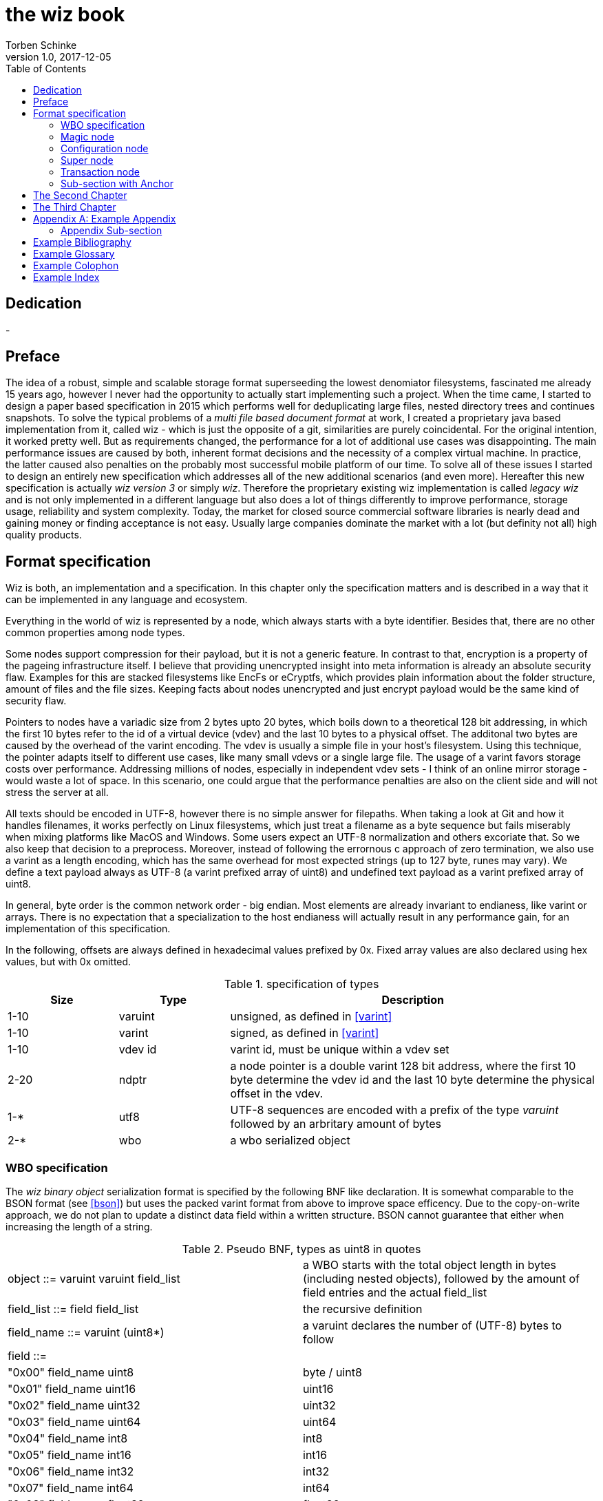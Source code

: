 the wiz book
============
Torben Schinke
v1.0, 2017-12-05
:doctype: book
:source-highlighter: rouge
:toc:
:toc-placement: preambe
:media: prepress


++++
<link rel="stylesheet"  href="http://cdnjs.cloudflare.com/ajax/libs/font-awesome/3.1.0/css/font-awesome.min.css">
++++

:icons: font

[dedication]
Dedication
----------
-



[preface]
Preface
-------
The idea of a robust, simple and scalable storage format superseeding the 
lowest denomiator filesystems, fascinated me already 15 years ago, 
however I never had the opportunity to actually start implementing such a project. 
When the time came, I started to design a paper based specification in 2015 which 
performs well for deduplicating large files, nested directory trees and 
continues snapshots. To solve the typical problems of a 'multi file based 
document format' at work, I created a proprietary java based implementation 
from it, called wiz - which is just the opposite of a git, similarities are 
purely coincidental. For the original intention, it worked pretty well. 
But as requirements changed, the performance for a lot of additional use 
cases was disappointing. The main performance issues are caused by both, 
inherent format decisions and the necessity of a complex virtual machine. 
In practice, the latter caused also penalties on the probably most successful 
mobile platform of our time. To solve all of these issues I started to design 
an entirely new specification which addresses all of the new additional 
scenarios (and even more). Hereafter this new specification is actually 
'wiz version 3' or simply 'wiz'. Therefore the proprietary existing wiz 
implementation is called 'legacy wiz' and is not only implemented in a 
different language but also does a lot of things differently to improve 
performance, storage usage, reliability and system complexity. 
Today, the market for closed source commercial software libraries is nearly 
dead and gaining money or finding acceptance is not easy. 
Usually large companies dominate the market with a lot (but definity not all) 
high quality products.



Format specification
--------------------
Wiz is both, an implementation and a specification.
In this chapter only the specification matters and is described 
in a way that it can be implemented in any language and ecosystem.

Everything in the world of wiz is represented by a node, which always
starts with a byte identifier. Besides that, there are no other common
properties among node types. 

Some nodes support compression for their payload, but it is not a generic
feature. In contrast to that, encryption is a property of the pageing infrastructure
itself. I believe that providing unencrypted insight into meta information
is already an absolute security flaw. Examples for this are stacked filesystems
like EncFs or eCryptfs, which provides plain information about the folder structure,
amount of files and the file sizes. Keeping facts about nodes unencrypted and just
encrypt payload would be the same kind of security flaw.

Pointers to nodes have a variadic size from 2 bytes upto 20 bytes, which boils
down to a theoretical 128 bit addressing, in which the first 10 bytes refer to
the id of a virtual device (vdev) and the last 10 bytes to a physical offset. 
The additonal two bytes are caused by the overhead of the varint encoding. The vdev
is usually a simple file in your host's filesystem. Using this technique, the
pointer adapts itself to different use cases, like many small vdevs or
a single large file. The usage of a varint favors storage costs over
performance. Addressing millions of nodes, especially in independent vdev sets
- I think of an online mirror storage - would waste a lot of space. In this
scenario, one could argue that the performance penalties are also on 
the client side and will not stress the server at all.

All texts should be encoded in UTF-8, however there is no simple answer for filepaths.
When taking a look at Git and how it handles filenames, it works perfectly on
Linux filesystems, which just treat a filename as a byte sequence but fails
miserably when mixing platforms like MacOS and Windows. Some users expect an
UTF-8 normalization and others excoriate that. So we also keep that decision to
a preprocess. Moreover, instead of following the errornous c approach of zero 
termination, we also use a varint as a length encoding, which has the same
overhead for most expected strings (up to 127 byte, runes may vary). We define
a text payload always as UTF-8 (a varint prefixed array of uint8) and undefined
text payload as a varint prefixed array of uint8.

In general, byte order is the common network order - big endian. Most elements
are already invariant to endianess, like varint or arrays. There is no expectation
that a specialization to the host endianess will actually result in any performance
gain, for an implementation of this specification.


In the following, offsets are always defined in hexadecimal values prefixed by
0x. Fixed array values are also declared using hex values, but with 0x omitted.

.specification of types
[width="100%", cols="^3,^3,10", options="header"]
|==============================================
| Size | Type |  Description
| 1-10 |varuint |  unsigned, as defined in <<varint>>
| 1-10 |varint |  signed, as defined in <<varint>>
| 1-10 |vdev id| varint id, must be unique within a vdev set
| 2-20 |ndptr |  a node pointer is a double varint 128 bit address, where the first 10 byte determine the vdev id and the last 10 byte determine the physical offset in the vdev.
|1-*|utf8| UTF-8 sequences are encoded with a prefix of the type 'varuint' followed by an arbritary amount of bytes
|2-*|wbo| a wbo serialized object
|==============================================

[[a:wbo-spec]]
WBO specification
~~~~~~~~~~~~~~~~~
The 'wiz binary object' serialization format is specified by the following 
BNF like declaration. It is somewhat comparable to the BSON format
(see <<bson>>) but uses the packed
varint format from above to improve space efficency. Due to the copy-on-write
approach, we do not plan to update a distinct data field within a written structure.
BSON cannot guarantee that either when increasing the length of a string.

.Pseudo BNF, types as uint8 in quotes
[width="100%"]
|==============================================
| object ::= varuint varuint field_list       |a WBO starts with the total object length in bytes (including nested objects), followed by the amount of field entries and the actual field_list
| field_list ::= field field_list | the recursive definition
| field_name ::= varuint (uint8*) | a varuint declares the number of (UTF-8) bytes to follow
| field ::= |
| "0x00" field_name uint8| byte / uint8
| "0x01" field_name uint16| uint16
| "0x02" field_name uint32| uint32
| "0x03" field_name uint64| uint64
| "0x04" field_name int8| int8
| "0x05" field_name int16| int16
| "0x06" field_name int32| int32
| "0x07" field_name int64| int64
| "0x08" field_name float32| float32
| "0x09" field_name float64| float64
| "0x0A" field_name complex64| complex64
| "0x0B" field_name complex128| complex128
| "0x0C" field_name varuint (uint8*)| a varuint declares the number of UTF-8 bytes to follow
| "0x0D" field_name varuint (uint8*)| a varuint declares the number of bytes to follow
| "0x0E" field_name varuint | a variable length unsigned integer in LEB 128 format (1 - 10 bytes)
| "0x10" field_name varint | a variable length signed integer in LEB 128 format (1 - 10 bytes) with zigzag encoding
| "0x11" field_name varuint varuint | the vdev id of two variable unsigned length integers 
| "0x13" field_name varuint type (type content bytes*) | an array with the bytes of the according type to follow. E.g. could be a list of float32 or object.
| "0x14" field_name object | a field containing another (recursive) object definition
|==============================================

Magic node
~~~~~~~~~~
Marks a container and must be always the first node of a file and should not 
occur once again. If it does (e.g. for recovery purposes), it is not allowed 
to be contradictory. Wiz containers can simply be identified using the magic 
bytes '[00 03 77 69 7a 63]'.


.on-disk format of the magic node
[width="100%", cols="3,^3,^3,^3,^3,10", options="header"]
|==============================================
| Offset| Size | Type | Name | Value | Description
| 0x00 |1 |uint8 | node type | 0x00 | type 'header'
| 0x01 |4 |uint32 | version | 0x03 | this is the third version of the wiz format
| 0x05 |4 |[]uint8 | magic | [77 69 7a 63] | the magic header value 'wizc' for the container 
| 0x06 |1 |uint8 | encryption type | * | the kind of encryption algorithm for the pages
| 0x07 |* |utf8 | sub magic | * | the user defined sub magic header value as varuint prefixed UTF-8
| #5    |16 |UUID | wiz file set identifier |* | the UUID of this wiz storage. Any vdev id and therefore ndptr is only valid within the same set of wiz files sharing the same UUID.
| #6 | 1-10| varuint| vdev id | * | The unique vdev id of this wiz file within the file set. Should start with 0.
|==============================================


The 'version' indicates which nodes and how they are defined. 
A node format may be changed in future revisions but should be 
extended in a backwards compatible manner. If such a thing is not 
possible (e.g. also by adding new kinds) the number increases. Because
the format depends on the node kind (and therefore the sizes to parse)
an outdated reader can actually only use it's recovery options to continue
reading.


_Some notes to the version flag: Actually this is the third generation of the 
wiz format. The first only existed on paper, the second was implemented largely 
based on the paper based specification but is proprietary. So this is the first 
which is now open source. It is not only implemented in a different language but 
also does a lot of things differently to improve performance, storage usage, 
reliability and system complexity._

One of the basic ideas of wiz is to replace custom 'on disk formats' with
something better. Today, probably the most widespreaded format is the zip file
format from pkware. Amongst others, it is used by the entire Microsoft Office
suite for their '*x files'. To easily identify such subformats, the wiz header
defines an UTF-8 subformat specifier. In the following table one can see 
a list of known sub format identifiers. If you create your own identifier,
use your reversed company or product internet domain, e.g. 'com.mycompany.myproduct'
to minimize collisions. You may also invent your own file extension, but as a rule 
of thumb, you should never rely on it and check the magic node instead.

.known sub format identifiers
[width="100%", cols="^3,7", options="header"]
|==============================================
|Value | Description
|0x04 [77 69 7a 61] | 'wiza' the standard archive format of the command line tool
|0x04 [77 69 7a 62]| 'wizb' the format of the backup tool
|==============================================

The encryption formats are defined as follows:

.encryption format identifiers
[width="100%", cols="^3,7", options="header"]
|==============================================
|Value | Description
|0x00|no encryption, all nodes are written as they are, just in plain bytes
|0x01|AES-256 CTR mode
|==============================================


See the encryption chapter for the detailed specification of each encryption mode.

A wiz storage may consist of multiple files or devices, which have each their own
magic node but a unique vdev id. Any 'ndptr' contains also that id, so referred nodes
can be spreaded across vdevs. Use cases for this may be to improve performance, 
to create append-only / WORM (write once read many) storages or simply to attach
additional storage volumes. 
To detect which vdevs belong to the same vdev set, a unique UUID is assigned to 
each set. You should not rely on a file name to identify a set, if the user
has access to the files. 

TIP: Choose wisely your trade-of when considering (large) file
sets, especially when dealing with end users. A common expectation is
that an application stores a document always in a single file.

It is a hard descision where to write and update the 'super node'. Depending
on the use case it is either unrealistic (linear growing amount of vdevs) or 
even impossible (WORM) to update existing vdevs, hence there is no definitive rule
here. 

CAUTION: Each application has to define where to write or update 
the 'super node'.

In order to alleviate the situation, there are some well defined use cases.
If a type matches your use case, apply one of the following rules.

Type 1
++++++
For single file formats (ever a single vdev) always update the ringbuffer. 

Type 2
++++++
A performance optimized stripe vdev set (like RAID 0) only updates
the ring buffer in the vdev with the lowest number (typical 0). Stripe sets
are wobbly anyway. So actually 'Type 1' is only a special case of a stripe set
with a single vdev.

Type 3
++++++
For redundant vdevs (like mirrors / RAID 1 / RAID 5) always update the ringbuffer
in every vdev.

Type 4
++++++
For WORM / append-only formats only write a new super node to the added vdev
and never change an already written file.




Configuration node
~~~~~~~~~~~~~~~~~~
The wiz repository (as defined by the file) may include different properties. 
These properties are important to open the repository properly, e.g. picking 
the correct hash algorithm. The hash algorithm has a fixed length, but not a fixed
algorithm. However the algorithm configured is valid for the entire vdev set
and must not change between vdevs. The configuration also may contain persistent 
optional settings for tweaking, which are represented in the wbo. 
This node directly follows the magic node.

.on-disk format of the configuration node
[width="100%", cols="3,^3,^3,^3,^3,10", options="header"]
|==============================================
| Offset| Size | Type | Name | Value | Description
| 0x00 |1 |uint8 | node type | 0x01 | type 'configuration'
| 0x01 |1 |uint8 | hash algorithm | * | the hash algorithm to use, which must always be 256 bits / 32 byte in length
| 0x02 |1 - 10|varuint| reserved |*| the reserved space for the wbo object. 
| 0x01 |*|wbo| configuration|*|key value properties in <<a:wbo-spec,wbo>> format
|==============================================

By default, the reserved space for the 'wbo' should be the difference between the
actual size of the magic node and the first physical sector at offset 0x1000.
However, a writer may decide to ignore that and not to provide any reserved space
or even provide more sectors.

WARNING: A configuration node should provide some space to allow changes to the 
'wbo', so that permanent changes are possible without rewriting the entire file.

In general, the configuration node is not intended to be modified on a regular basis,
and therefore there is no infrastructure to provide any resilence here. The settings
here are intended to be written either at creation time or for recovering or debugging
purposes.


.hash algorithm identifiers
[width="100%", cols="^3,7", options="header"]
|==============================================
|Value | Description
|0x00|SHA-256
|0x01|SHA-512/256
|0x02|SHA3-256
|==============================================

Super node
~~~~~~~~~~
The super node is a ring buffer having a variable amount of <<a:transaction-node,transaction entries>> 
which are written in a round-robin manner. The minimum valid capacity is 1 and the maximum
amount if 255. The larger the ring buffer, the more possiblities to recover older states
are available. Consider e.g. a capacity of 128 for single file formats, but 1
when appending only new vdevs. The transaction node with the highest transaction
id and a valid checksum is the transaction node to use. If something went wrong,
older transactions may be used for recovery, but the usefulness depends on the kind
of damage. Usually one would expect that if the transaction is written to the
ring buffer and the underlying file system crashes, it hopefully will loose the
data in the same order (the transaction node is always the last thing written), 
however there is no guarantee on that. Also fsync cannot protect us from that, 
because it is broken on many filesystems, even by design (see also <<btrfs-fsync>>).
Today, I don't know how to solve that properly. 

TIP: To get the best resilence, you should never overwrite any data and instead create a new vdev
for every transaction and fsync the file contents and the directory in the right
order.

The super node must be the third node after the 'configuration node' and should be 
located at file offset 0x1000. But remember, that depending on the reserved space of
the wbo in the configuration node, there is no guarantee for that.

TIP: The super node is rewritten for each transaction and has a high write 
amplification. It should always match the physical addressing of the file system
or the raw device to optimize performance.

.on-disk format of the super node
[width="100%", cols="3,^3,^3,^3,^3,10", options="header"]
|==============================================
| Offset| Size | Type | Name | Value | Description
| 0x00 |1 |uint8 | node type | 0x02 | type 'super'
| 0x01 |1 |uint8 | size | * | # entries in ring buffer as 'n'
| 0x02 |'n' * ?|[]tx-node| array|*|ring buffer of 'n' transaction nodes
|==============================================

[[a:transaction-node]]
Transaction node
~~~~~~~~~~~~~~~~
The transaction node is the entry point which defines an applied transaction
and all references to nodes which describe the valid state of the storage. This
includes references to the root nodes for snapshots (equivalent to tags and branches)
and also to additional trees, holding information about reference counts and deleted
nodes. The 'transaction id' is found in all other written nodes (TBD) to easily
identify which modifications belong a specific transaction (TBD, does not make sense
when overwriting! snapshots). The id is strict monotonic increasing.

.on-disk format of the transaction node
[width="100%", cols="3,^3,^3,^3,^3,10", options="header"]
|==============================================
| Offset| Size | Type | Name | Value | Description
| 0x00 |1 |uint8 | node type | 0x03 | type 'transaction'
| 0x01 |8|uint64| transaction id|*|increasing number
| 0x09 |8|ndptr|
|==============================================

Chapters can contain sub-sections nested up to three deep.
footnote:[An example footnote.]
indexterm:[Example index entry]

Chapters can have their own bibliography, glossary and index.

And now for something completely different: ((monkeys)), lions and
tigers (Bengal and Siberian) using the alternative syntax index
entries.
(((Big cats,Lions)))
(((Big cats,Tigers,Bengal Tiger)))
(((Big cats,Tigers,Siberian Tiger)))
Note that multi-entry terms generate separate index entries.

Here are a couple of image examples: an image:images/smallnew.png[]
example inline image followed by an example block image:

.Tiger block image
image::images/tiger.png[Tiger image]

Followed by an example table:

.An example table
[width="60%",options="header"]
|==============================================
| Option          | Description
| -a 'USER GROUP' | Add 'USER' to 'GROUP'.
| -R 'GROUP'      | Disables access to 'GROUP'.
|==============================================

.An example example
===============================================
Lorum ipum...
===============================================

[[X1]]
Sub-section with Anchor
~~~~~~~~~~~~~~~~~~~~~~~
Sub-section at level 2.

Chapter Sub-section
^^^^^^^^^^^^^^^^^^^
Sub-section at level 3.

Chapter Sub-section
+++++++++++++++++++
Sub-section at level 4.

This is the maximum sub-section depth supported by the distributed
AsciiDoc configuration.
footnote:[A second example footnote.]


The Second Chapter
------------------
An example link to anchor at start of the <<X1,first sub-section>>.
indexterm:[Second example index entry]

An example link to a bibliography entry <<taoup>>.


The Third Chapter
-----------------
Book chapters are at level 1 and can contain sub-sections.


:numbered!:

[appendix]
Example Appendix
----------------
One or more optional appendixes go here at section level 1.

Appendix Sub-section
~~~~~~~~~~~~~~~~~~~
Sub-section body.


[bibliography]
Example Bibliography
--------------------
The bibliography list is a style of AsciiDoc bulleted list.

[bibliography]
.Books
- [[[taoup]]] Eric Steven Raymond. 'The Art of Unix
  Programming'. Addison-Wesley. ISBN 0-13-142901-9.
- [[[walsh-muellner]]] Norman Walsh & Leonard Muellner.
  'DocBook - The Definitive Guide'. O'Reilly & Associates. 1999.
  ISBN 1-56592-580-7.
- [[[zfs-spec]]] http://www.giis.co.in/Zfs_ondiskformat.pdf
- [[[btrfs-fsync]]] https://btrfs.wiki.kernel.org/index.php/FAQ#Does_Btrfs_have_data.3Dordered_mode_like_Ext3.3F
- [[[varint]]] https://developers.google.com/protocol-buffers/docs/encoding
- [[[bson]]] http://bsonspec.org/spec.html

[bibliography]
.Articles
- [[[abc2003]]] Gall Anonim. 'An article', Whatever. 2003.


[glossary]
Example Glossary
----------------
Glossaries are optional. Glossaries entries are an example of a style
of AsciiDoc labeled lists.

[glossary]
A glossary term::
  The corresponding (indented) definition.

A second glossary term::
  The corresponding (indented) definition.


[colophon]
Example Colophon
----------------
Text at the end of a book describing facts about its production.


[index]
Example Index
-------------
////////////////////////////////////////////////////////////////
The index is normally left completely empty, it's contents being
generated automatically by the DocBook toolchain.
////////////////////////////////////////////////////////////////
